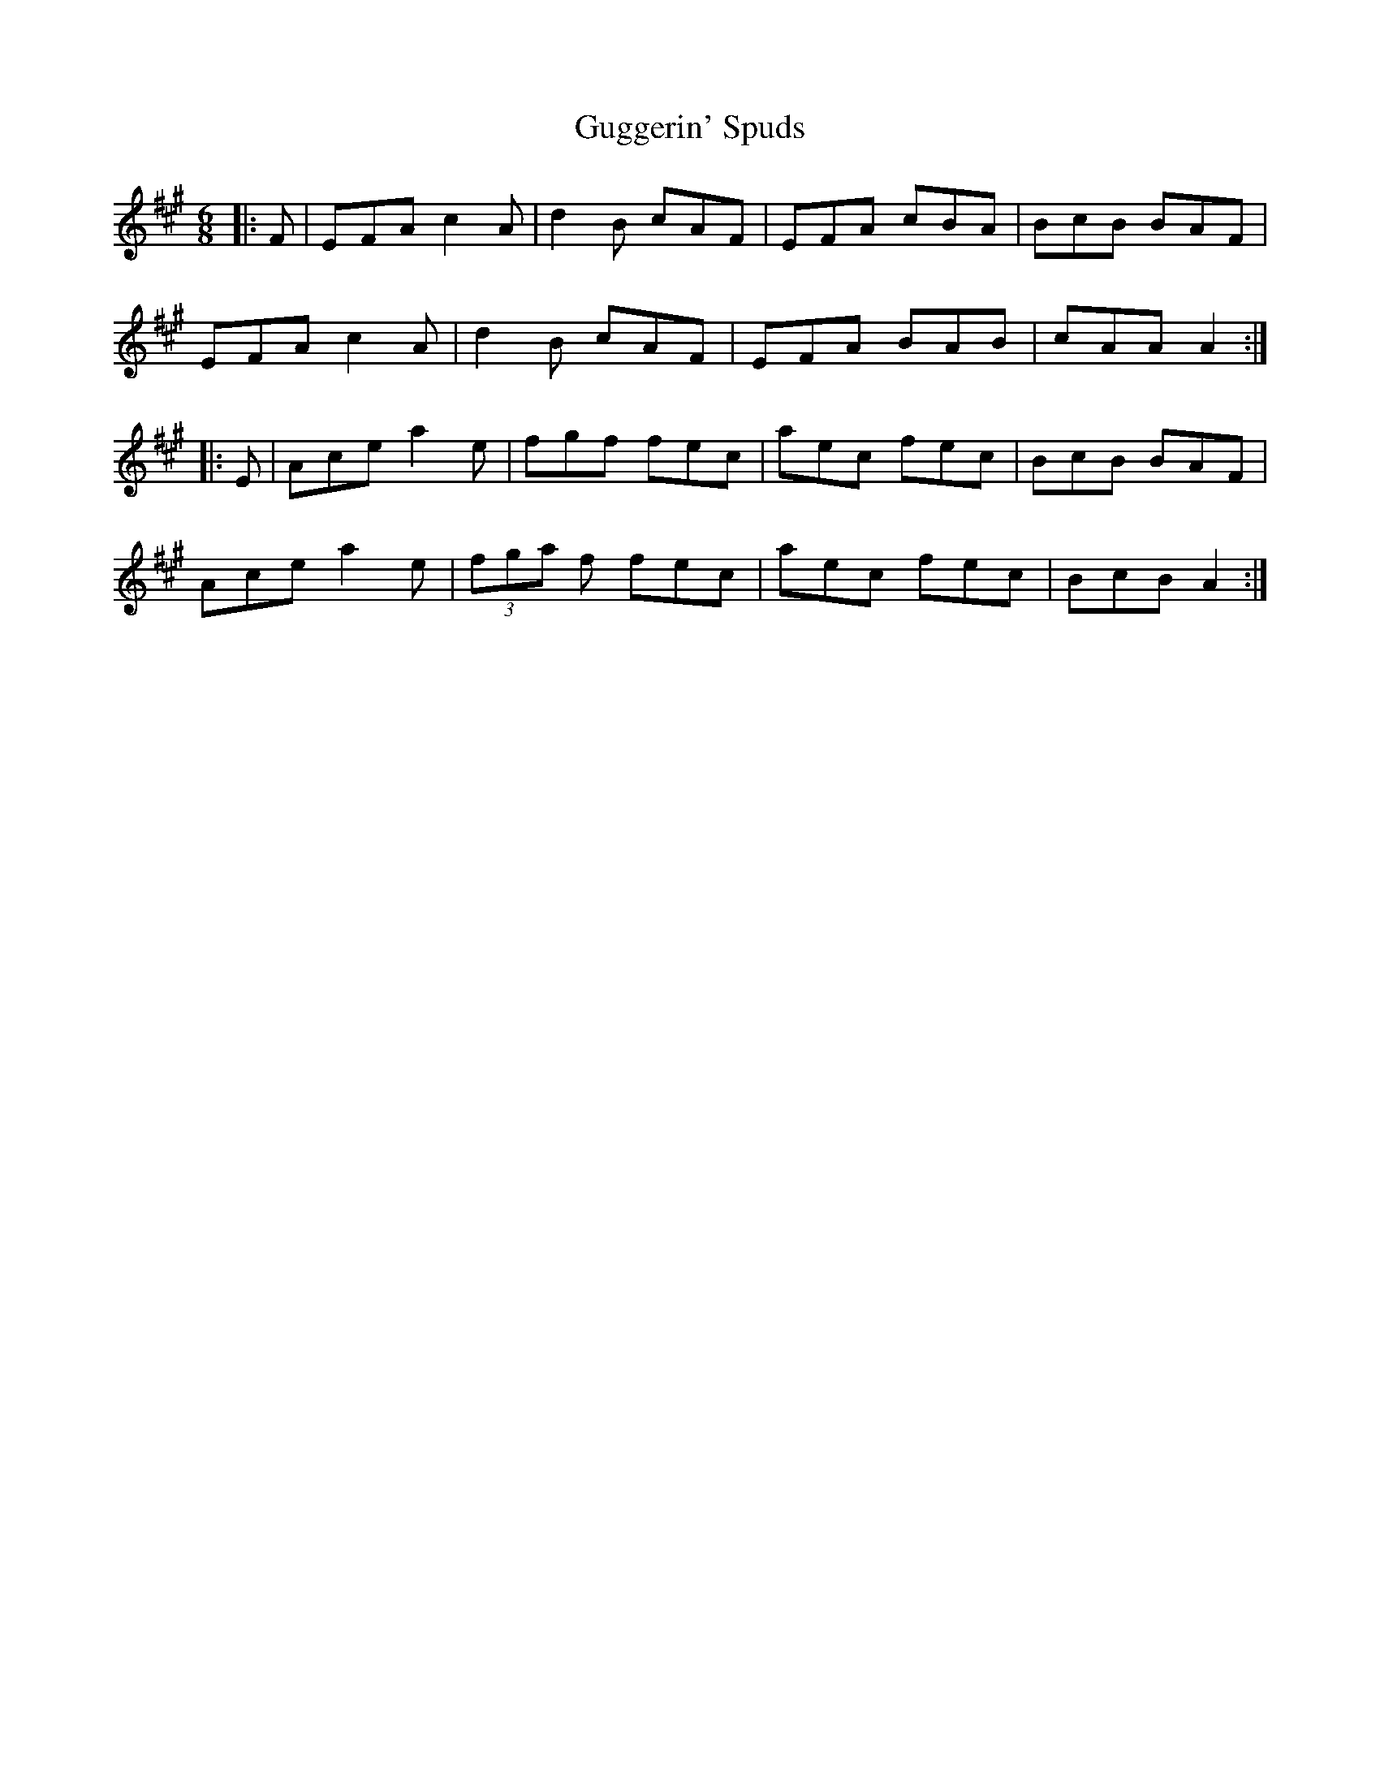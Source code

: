 X: 16339
T: Guggerin' Spuds
R: jig
M: 6/8
K: Amajor
|:F|EFA c2 A|d2 B cAF|EFA cBA|BcB BAF|
EFA c2 A|d2 B cAF|EFA BAB|cAA A2:|
|:E|Ace a2 e|fgf fec|aec fec|BcB BAF|
Ace a2 e|(3fga f fec|aec fec|BcB A2:|

